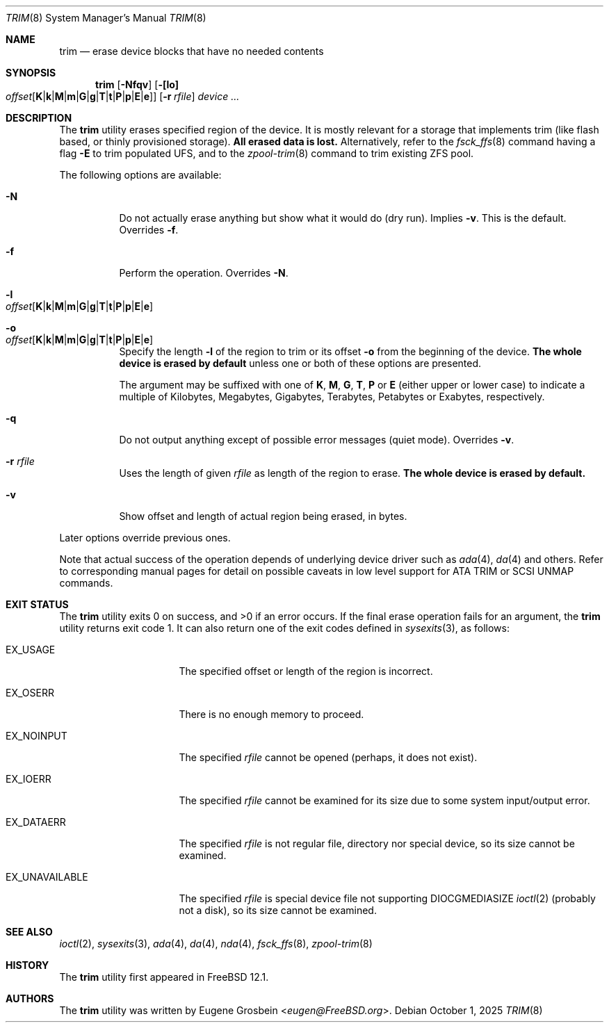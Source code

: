 .\"
.\" Copyright (c) 2019 Eugene Grosbein <eugen@FreeBSD.org>.
.\" All rights reserved.
.\"
.\" Redistribution and use in source and binary forms, with or without
.\" modification, are permitted provided that the following conditions
.\" are met:
.\" 1. Redistributions of source code must retain the above copyright
.\"    notice, this list of conditions and the following disclaimer.
.\" 2. Redistributions in binary form must reproduce the above copyright
.\"    notice, this list of conditions and the following disclaimer in the
.\"    documentation and/or other materials provided with the distribution.
.\"
.\" THIS SOFTWARE IS PROVIDED BY THE AUTHOR AND CONTRIBUTORS ``AS IS'' AND
.\" ANY EXPRESS OR IMPLIED WARRANTIES, INCLUDING, BUT NOT LIMITED TO, THE
.\" IMPLIED WARRANTIES OF MERCHANTABILITY AND FITNESS FOR A PARTICULAR PURPOSE
.\" ARE DISCLAIMED.  IN NO EVENT SHALL THE AUTHOR OR CONTRIBUTORS BE LIABLE
.\" FOR ANY DIRECT, INDIRECT, INCIDENTAL, SPECIAL, EXEMPLARY, OR CONSEQUENTIAL
.\" DAMAGES (INCLUDING, BUT NOT LIMITED TO, PROCUREMENT OF SUBSTITUTE GOODS
.\" OR SERVICES; LOSS OF USE, DATA, OR PROFITS; OR BUSINESS INTERRUPTION)
.\" HOWEVER CAUSED AND ON ANY THEORY OF LIABILITY, WHETHER IN CONTRACT, STRICT
.\" LIABILITY, OR TORT (INCLUDING NEGLIGENCE OR OTHERWISE) ARISING IN ANY WAY
.\" OUT OF THE USE OF THIS SOFTWARE, EVEN IF ADVISED OF THE POSSIBILITY OF
.\" SUCH DAMAGE.
.\"
.Dd October 1, 2025
.Dt TRIM 8
.Os
.Sh NAME
.Nm trim
.Nd erase device blocks that have no needed contents
.Sh SYNOPSIS
.Nm
.Op Fl Nfqv
.Fl [ [lo] Xo
.Bk -words
.Sm off
.Ar offset
.Op Cm K | k | M | m | G | g | T | t | P | p | E | e ]
.Sm on
.Xc
.Ek
.Bk -words
.Op Fl r Ar rfile
.Ek
.Ar device ...
.Sh DESCRIPTION
The
.Nm
utility erases specified region of the device.
It is mostly relevant for a storage that implements trim (like flash based,
or thinly provisioned storage).
.Sy All erased data is lost.
Alternatively, refer to the
.Xr fsck_ffs 8
command having a flag
.Fl E
to trim populated UFS, and to the
.Xr zpool-trim 8
command to trim existing ZFS pool.
.Pp
The following options are available:
.Bl -tag -width indent
.It Fl N
Do not actually erase anything but show what it would do (dry run).
Implies
.Fl v .
This is the default.
Overrides
.Fl f .
.It Fl f
Perform the operation.
Overrides
.Fl N .
.It Fl l Xo
.Sm off
.Ar offset
.Op Cm K | k | M | m | G | g | T | t | P | p | E | e
.Sm on
.Xc
.It Fl o Xo
.Sm off
.Ar offset
.Op Cm K | k | M | m | G | g | T | t | P | p | E | e
.Sm on
.Xc
Specify the length
.Fl l
of the region to trim or its offset
.Fl o
from the beginning of the device.
.Sy The whole device is erased by default
unless one or both of these options are presented.
.Pp
The argument may be suffixed with one of
.Cm K ,
.Cm M ,
.Cm G ,
.Cm T ,
.Cm P
or
.Cm E
(either upper or lower case) to indicate a multiple of
Kilobytes, Megabytes, Gigabytes, Terabytes, Petabytes or
Exabytes, respectively.
.It Fl q
Do not output anything except of possible error messages (quiet mode).
Overrides
.Fl v .
.It Fl r Ar rfile
Uses the length of given
.Ar rfile
as length of the region to erase.
.Sy The whole device is erased by default.
.It Fl v
Show offset and length of actual region being erased, in bytes.
.El
.Pp
Later options override previous ones.
.Pp
Note that actual success of the operation depends of underlying
device driver such as
.Xr ada 4 ,
.Xr da 4
and others.
Refer to corresponding manual pages for detail on possible caveats
in low level support for ATA TRIM or SCSI UNMAP commands.
.Sh EXIT STATUS
.Ex -std
If the final erase operation fails for an argument, the
.Nm
utility returns exit code 1.
It can also return one of the exit codes defined in
.Xr sysexits 3 ,
as follows:
.Bl -tag -width ".Dv EX_UNAVAILABLE"
.It Dv EX_USAGE
The specified offset or length of the region is incorrect.
.It Dv EX_OSERR
There is no enough memory to proceed.
.It Dv EX_NOINPUT
The specified
.Ar rfile
cannot be opened (perhaps, it does not exist).
.It Dv EX_IOERR
The specified
.Ar rfile
cannot be examined for its size due to some system input/output error.
.It Dv EX_DATAERR
The specified
.Ar rfile
is not regular file, directory nor special device, so its size
cannot be examined.
.It Dv EX_UNAVAILABLE
The specified
.Ar rfile
is special device file not supporting DIOCGMEDIASIZE
.Xr ioctl 2
(probably not a disk), so its size cannot be examined.
.El
.Sh SEE ALSO
.Xr ioctl 2 ,
.Xr sysexits 3 ,
.Xr ada 4 ,
.Xr da 4 ,
.Xr nda 4 ,
.Xr fsck_ffs 8 ,
.Xr zpool-trim 8
.Sh HISTORY
The
.Nm
utility first appeared in
.Fx 12.1 .
.Sh AUTHORS
The
.Nm
utility was written by
.An Eugene Grosbein Aq Mt eugen@FreeBSD.org .
